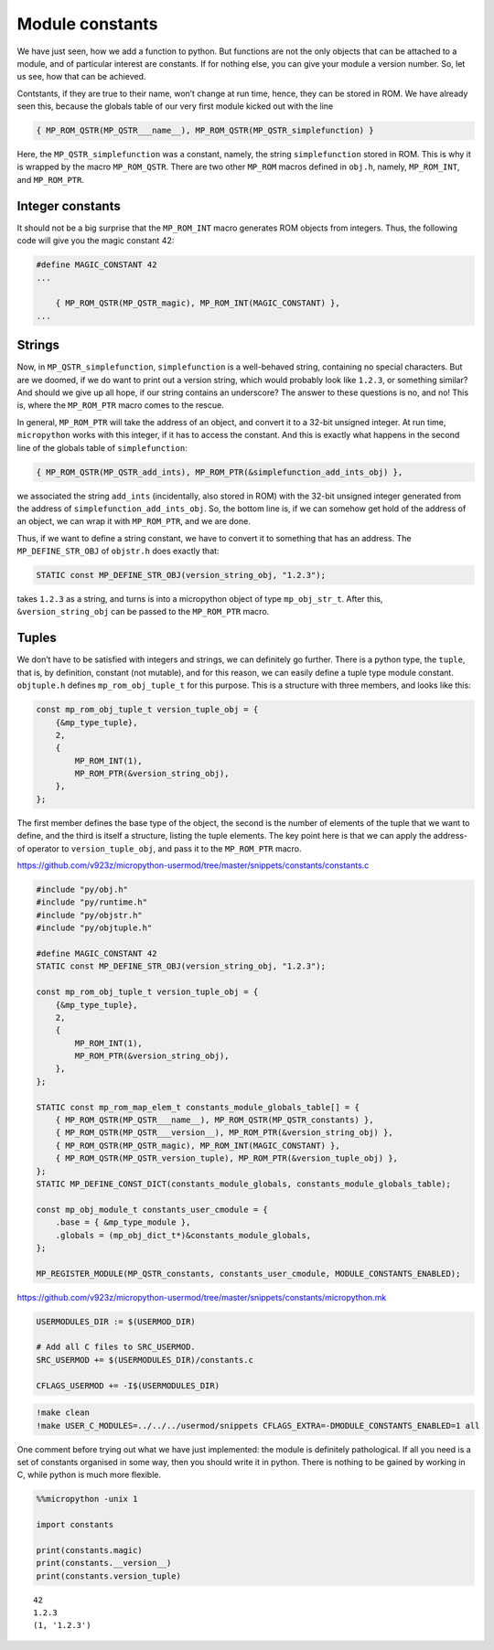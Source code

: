 Module constants
================

We have just seen, how we add a function to python. But functions are
not the only objects that can be attached to a module, and of particular
interest are constants. If for nothing else, you can give your module a
version number. So, let us see, how that can be achieved.

Contstants, if they are true to their name, won’t change at run time,
hence, they can be stored in ROM. We have already seen this, because the
globals table of our very first module kicked out with the line

.. code:: c

       { MP_ROM_QSTR(MP_QSTR___name__), MP_ROM_QSTR(MP_QSTR_simplefunction) }

Here, the ``MP_QSTR_simplefunction`` was a constant, namely, the string
``simplefunction`` stored in ROM. This is why it is wrapped by the macro
``MP_ROM_QSTR``. There are two other ``MP_ROM`` macros defined in
``obj.h``, namely, ``MP_ROM_INT``, and ``MP_ROM_PTR``.

Integer constants
-----------------

It should not be a big surprise that the ``MP_ROM_INT`` macro generates
ROM objects from integers. Thus, the following code will give you the
magic constant 42:

.. code:: c

   #define MAGIC_CONSTANT 42
   ...

       { MP_ROM_QSTR(MP_QSTR_magic), MP_ROM_INT(MAGIC_CONSTANT) },
   ...

Strings
-------

Now, in ``MP_QSTR_simplefunction``, ``simplefunction`` is a well-behaved
string, containing no special characters. But are we doomed, if we do
want to print out a version string, which would probably look like
``1.2.3``, or something similar? And should we give up all hope, if our
string contains an underscore? The answer to these questions is no, and
no! This is, where the ``MP_ROM_PTR`` macro comes to the rescue.

In general, ``MP_ROM_PTR`` will take the address of an object, and
convert it to a 32-bit unsigned integer. At run time, ``micropython``
works with this integer, if it has to access the constant. And this is
exactly what happens in the second line of the globals table of
``simplefunction``:

.. code:: c

   { MP_ROM_QSTR(MP_QSTR_add_ints), MP_ROM_PTR(&simplefunction_add_ints_obj) },

we associated the string ``add_ints`` (incidentally, also stored in ROM)
with the 32-bit unsigned integer generated from the address of
``simplefunction_add_ints_obj``. So, the bottom line is, if we can
somehow get hold of the address of an object, we can wrap it with
``MP_ROM_PTR``, and we are done.

Thus, if we want to define a string constant, we have to convert it to
something that has an address. The ``MP_DEFINE_STR_OBJ`` of ``objstr.h``
does exactly that:

.. code:: c

   STATIC const MP_DEFINE_STR_OBJ(version_string_obj, "1.2.3");

takes ``1.2.3`` as a string, and turns is into a micropython object of
type ``mp_obj_str_t``. After this, ``&version_string_obj`` can be passed
to the ``MP_ROM_PTR`` macro.

Tuples
------

We don’t have to be satisfied with integers and strings, we can
definitely go further. There is a python type, the ``tuple``, that is,
by definition, constant (not mutable), and for this reason, we can
easily define a tuple type module constant. ``objtuple.h`` defines
``mp_rom_obj_tuple_t`` for this purpose. This is a structure with three
members, and looks like this:

.. code:: c

   const mp_rom_obj_tuple_t version_tuple_obj = {
       {&mp_type_tuple},
       2,
       {
           MP_ROM_INT(1),
           MP_ROM_PTR(&version_string_obj),
       },
   };

The first member defines the base type of the object, the second is the
number of elements of the tuple that we want to define, and the third is
itself a structure, listing the tuple elements. The key point here is
that we can apply the address-of operator to ``version_tuple_obj``, and
pass it to the ``MP_ROM_PTR`` macro.

https://github.com/v923z/micropython-usermod/tree/master/snippets/constants/constants.c

.. code:: cpp
        
    
    #include "py/obj.h"
    #include "py/runtime.h"
    #include "py/objstr.h"
    #include "py/objtuple.h"
    
    #define MAGIC_CONSTANT 42
    STATIC const MP_DEFINE_STR_OBJ(version_string_obj, "1.2.3");
    
    const mp_rom_obj_tuple_t version_tuple_obj = {
        {&mp_type_tuple},
        2,
        {
            MP_ROM_INT(1),
            MP_ROM_PTR(&version_string_obj),
        },
    };
    
    STATIC const mp_rom_map_elem_t constants_module_globals_table[] = {
        { MP_ROM_QSTR(MP_QSTR___name__), MP_ROM_QSTR(MP_QSTR_constants) },
        { MP_ROM_QSTR(MP_QSTR___version__), MP_ROM_PTR(&version_string_obj) },
        { MP_ROM_QSTR(MP_QSTR_magic), MP_ROM_INT(MAGIC_CONSTANT) },
        { MP_ROM_QSTR(MP_QSTR_version_tuple), MP_ROM_PTR(&version_tuple_obj) },    
    };
    STATIC MP_DEFINE_CONST_DICT(constants_module_globals, constants_module_globals_table);
    
    const mp_obj_module_t constants_user_cmodule = {
        .base = { &mp_type_module },
        .globals = (mp_obj_dict_t*)&constants_module_globals,
    };
    
    MP_REGISTER_MODULE(MP_QSTR_constants, constants_user_cmodule, MODULE_CONSTANTS_ENABLED);

https://github.com/v923z/micropython-usermod/tree/master/snippets/constants/micropython.mk

.. code:: make
        
    
    USERMODULES_DIR := $(USERMOD_DIR)
    
    # Add all C files to SRC_USERMOD.
    SRC_USERMOD += $(USERMODULES_DIR)/constants.c
    
    CFLAGS_USERMOD += -I$(USERMODULES_DIR)
.. code:: bash

    !make clean
    !make USER_C_MODULES=../../../usermod/snippets CFLAGS_EXTRA=-DMODULE_CONSTANTS_ENABLED=1 all
One comment before trying out what we have just implemented: the module
is definitely pathological. If all you need is a set of constants
organised in some way, then you should write it in python. There is
nothing to be gained by working in C, while python is much more
flexible.

.. code ::
        
    %%micropython -unix 1
    
    import constants
    
    print(constants.magic)
    print(constants.__version__)
    print(constants.version_tuple)
.. parsed-literal::

    42
    1.2.3
    (1, '1.2.3')
    
    
